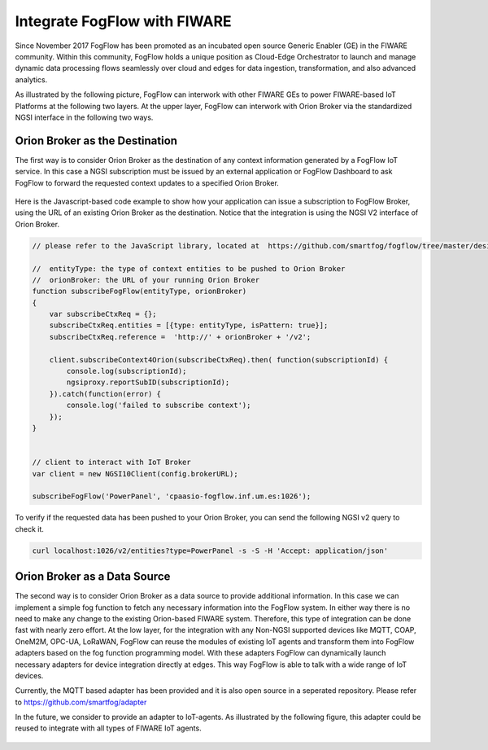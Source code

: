 *****************************************
Integrate FogFlow with FIWARE
*****************************************

Since November 2017 FogFlow has been promoted as an incubated open source Generic Enabler (GE) in the FIWARE community. 
Within this community, FogFlow holds a unique position as Cloud-Edge Orchestrator 
to launch and manage dynamic data processing flows seamlessly over cloud and edges for data ingestion, 
transformation, and also advanced analytics. 

As illustrated by the following picture, FogFlow can interwork with other FIWARE GEs 
to power FIWARE-based IoT Platforms at the following two layers.
At the upper layer, FogFlow can interwork with Orion Broker 
via the standardized NGSI interface in the following two ways. 

Orion Broker as the Destination
---------------------------------------

The first way is to consider Orion Broker as the destination of any context information generated by a FogFlow IoT service. 
In this case a NGSI subscription must be issued by an external application or FogFlow Dashboard 
to ask FogFlow to forward the requested context updates to a specified Orion Broker. 

    .. figure:: figures/orion-integration.png
       :width: 100 %


Here is the Javascript-based code example to show how your application can issue a subscription to FogFlow Broker,
using the URL of an existing Orion Broker as the destination. 
Notice that the integration is using the NGSI V2 interface of Orion Broker. 


.. code-block:: javascript

    // please refer to the JavaScript library, located at  https://github.com/smartfog/fogflow/tree/master/designer/public/lib/ngsi

    //  entityType: the type of context entities to be pushed to Orion Broker
    //  orionBroker: the URL of your running Orion Broker
    function subscribeFogFlow(entityType, orionBroker)
    {
        var subscribeCtxReq = {};    
        subscribeCtxReq.entities = [{type: entityType, isPattern: true}];
        subscribeCtxReq.reference =  'http://' + orionBroker + '/v2';
        
        client.subscribeContext4Orion(subscribeCtxReq).then( function(subscriptionId) {
            console.log(subscriptionId);   
            ngsiproxy.reportSubID(subscriptionId);		
        }).catch(function(error) {
            console.log('failed to subscribe context');
        });	
    }
    
    
    // client to interact with IoT Broker
    var client = new NGSI10Client(config.brokerURL);
    
    subscribeFogFlow('PowerPanel', 'cpaasio-fogflow.inf.um.es:1026');

To verify if the requested data has been pushed to your Orion Broker, 
you can send the following NGSI v2 query to check it. 

.. code-block:: console 

    curl localhost:1026/v2/entities?type=PowerPanel -s -S -H 'Accept: application/json'
    

Orion Broker as a Data Source
---------------------------------------

The second way is to consider Orion Broker as a data source to provide additional information. 
In this case we can implement a simple fog function to fetch any necessary information into the FogFlow system. 
In either way there is no need to make any change to the existing Orion-based FIWARE system. 
Therefore, this type of integration can be done fast with nearly zero effort.
At the low layer, for the integration with any Non-NGSI supported devices 
like MQTT, COAP, OneM2M, OPC-UA, LoRaWAN, 
FogFlow can reuse the modules of existing IoT agents and transform them into FogFlow adapters 
based on the fog function programming model. 
With these adapters FogFlow can dynamically launch necessary adapters for device integration directly at edges. 
This way FogFlow is able to talk with a wide range of IoT devices.

Currently, the MQTT based adapter has been provided and it is also open source in a seperated repository.
Please refer to https://github.com/smartfog/adapter 

In the future, we consider to provide an adapter to IoT-agents. As illustrated by the following figure, 
this adapter could be reused to integrate with all types of FIWARE IoT agents. 

    .. figure:: figures/adapter-agent.jpg
       :width: 100 %





